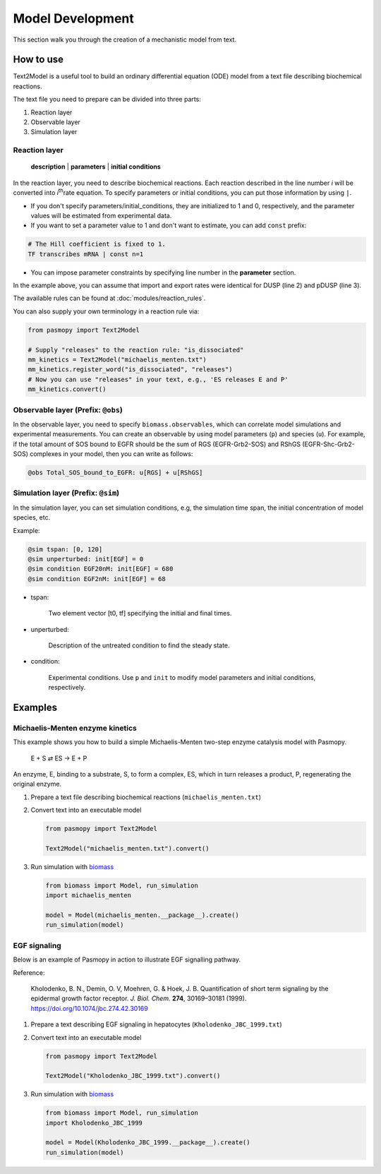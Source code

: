 Model Development
=================

This section walk you through the creation of a mechanistic model from text.

How to use
----------
Text2Model is a useful tool to build an ordinary differential equation (ODE) model from a text file describing biochemical reactions.

The text file you need to prepare can be divided into three parts:

#. Reaction layer
#. Observable layer
#. Simulation layer

Reaction layer
^^^^^^^^^^^^^^

   **description** | **parameters** | **initial conditions**

In the reaction layer, you need to describe biochemical reactions.
Each reaction described in the line number *i* will be converted into *i*\ :sup:`th`\ rate equation.
To specify parameters or initial conditions, you can put those information by using ``|``.

* If you don't specify parameters/initial_conditions, they are initialized to 1 and 0, respectively, and the parameter values will be estimated from experimental data.
* If you want to set a parameter value to 1 and don't want to estimate, you can add ``const`` prefix:

.. code-block:: python

   # The Hill coefficient is fixed to 1.
   TF transcribes mRNA | const n=1

* You can impose parameter constraints by specifying line number in the **parameter** section.

.. code-block:: python
   :linenos:

   # Nucleocytoplasmic Shuttling of DUSP
   DUSP translocates from the cytoplasm to the nucleus
   pDUSP translocates from the cytoplasm to the nucleus |2|

In the example above, you can assume that import and export rates were identical for DUSP (line 2) and pDUSP (line 3).


The available rules can be found at :doc:`modules/reaction_rules`.

You can also supply your own terminology in a reaction rule via:

.. code-block:: python

   from pasmopy import Text2Model

   # Supply "releases" to the reaction rule: "is_dissociated"
   mm_kinetics = Text2Model("michaelis_menten.txt")
   mm_kinetics.register_word("is_dissociated", "releases")
   # Now you can use "releases" in your text, e.g., 'ES releases E and P'
   mm_kinetics.convert()


Observable layer (Prefix: ``@obs``)
^^^^^^^^^^^^^^^^^^^^^^^^^^^^^^^^^^^

In the observable layer, you need to specify ``biomass.observables``, which can correlate model simulations and experimental measurements.
You can create an observable by using model parameters (``p``) and species (``u``).
For example, if the total amount of SOS bound to EGFR should be the sum of RGS (EGFR-Grb2-SOS) and RShGS (EGFR-Shc-Grb2-SOS) complexes in your model, then you can write as follows:

.. code-block:: python

   @obs Total_SOS_bound_to_EGFR: u[RGS] + u[RShGS]

Simulation layer (Prefix: ``@sim``)
^^^^^^^^^^^^^^^^^^^^^^^^^^^^^^^^^^^

In the simulation layer, you can set simulation conditions, e.g, the simulation time span, the initial concentration of model species, etc.

Example:

.. code-block:: python

   @sim tspan: [0, 120]
   @sim unperturbed: init[EGF] = 0
   @sim condition EGF20nM: init[EGF] = 680
   @sim condition EGF2nM: init[EGF] = 68

* tspan:

   Two element vector [t0, tf] specifying the initial and final times.

* unperturbed:

   Description of the untreated condition to find the steady state.

* condition:

   Experimental conditions. Use ``p`` and ``init`` to modify model parameters and initial conditions, respectively.


Examples
--------

Michaelis-Menten enzyme kinetics
^^^^^^^^^^^^^^^^^^^^^^^^^^^^^^^^

This example shows you how to build a simple Michaelis-Menten two-step enzyme catalysis model with Pasmopy.

   E + S ⇄ ES → E + P

An enzyme, E, binding to a substrate, S, to form a complex, ES, which in turn releases a product, P, regenerating the original enzyme.

#. Prepare a text file describing biochemical reactions (``michaelis_menten.txt``)
   
   .. code-block:: python
      :linenos:

      E binds S --> ES | kf=0.003, kr=0.001 | E=100, S=50
      ES dissociates to E and P | kf=0.002, kr=0

      @obs Substrate: u[S]
      @obs E_free: u[E]
      @obs E_total: u[E] + u[ES]
      @obs Product: u[P]
      @obs Complex: u[ES]

      @sim tspan: [0, 100]

#. Convert text into an executable model

   .. code-block:: python

      from pasmopy import Text2Model

      Text2Model("michaelis_menten.txt").convert()

#. Run simulation with biomass_

   .. code-block:: python

      from biomass import Model, run_simulation
      import michaelis_menten

      model = Model(michaelis_menten.__package__).create()
      run_simulation(model)

.. image:: https://raw.githubusercontent.com/pasmopy/pasmopy/master/docs/_static/img/michaelis_menten_sim.png

EGF signaling
^^^^^^^^^^^^^
Below is an example of Pasmopy in action to illustrate EGF signalling pathway. 

Reference:

   Kholodenko, B. N., Demin, O. V, Moehren, G. & Hoek, J. B. Quantification of short term signaling by the epidermal growth factor receptor. *J. Biol. Chem.* **274**, 30169–30181 (1999). https://doi.org/10.1074/jbc.274.42.30169

#. Prepare a text describing EGF signaling in hepatocytes (``Kholodenko_JBC_1999.txt``)

   .. code-block:: python
      :linenos:
      
      EGF binds EGFR --> Ra | kf=0.003, kr=0.06 | EGFR=100
      Ra dimerizes --> R2 | kf=0.01, kr=0.1
      R2 is phosphorylated --> pR2 | kf=1, kr=0.01
      pR2 is dephosphorylated --> R2 | V=450, K=50
      pR2 binds PLCg --> RPL | kf=0.06, kr=0.2 | PLCg=105
      RPL is phosphorylated --> pRPL | kf=1, kr=0.05
      pRPL is dissociated into pR2 and pPLCg | kf=0.3, kr=0.006
      pPLCg is dephosphorylated --> PLCg | V=1, K=100
      pR2 binds Grb2 --> RG | kf=0.003, kr=0.05 | Grb2=85
      RG binds SOS --> RGS | kf=0.01, 0.06 | SOS=34
      RGS is dissociated into pR2 and GS | kf=0.03, kr=4.5e-3
      GS is dissociated into Grb2 and SOS | kf=1.5e-3, kr=1e-4
      pR2 binds Shc --> RSh | kf=0.09, kr=0.6 | Shc=150
      RSh is phosphorylated --> pRSh | kf=6, kr=0.06
      pRSh is dissociated into pShc and pR2 | kf=0.3, kr=9e-4
      pShc is dephosphorylated --> Shc | V=1.7, K=340
      pRSh binds Grb2 --> RShG | kf=0.003, kr=0.1
      RShG is dissociated into pR2 and ShG | kf=0.3, kr=9e-4
      RShG binds SOS --> RShGS | kf=0.01, kr=2.14e-2
      RShGS is dissociated into ShGS and pR2 | kf=0.12, kr=2.4e-4
      pShc binds Grb2 --> ShG | kf=0.003, kr=0.1
      ShG binds SOS --> ShGS | kf=0.03, kr=0.064
      ShGS is dissociated into pShc and GS | kf=0.1, kr=0.021
      pRSh binds GS --> RShGS | kf=0.009, kr=4.29e-2
      pPLCg is translocated to cytoskeletal or membrane structures --> pPLCg_I | kf=1, kr=0.03

      # observable layer
      @obs Total_phosphorylated_Shc: u[pRSh] + u[RShG] + u[RShGS] + u[pShc] + u[ShG] + u[ShGS]
      @obs Total_Grb2_coprecipitated_with_Shc: u[RShG] + u[ShG] + u[RShGS] + u[ShGS]
      @obs Total_phosphorylated_Shc_bound_to_EGFR: u[pRSh] + u[RShG] + u[RShGS]
      @obs Total_Grb2_bound_to_EGFR: u[RG] + u[RGS] + u[RShG] + u[RShGS]
      @obs Total_SOS_bound_to_EGFR: u[RGS] + u[RShGS]
      @obs ShGS_complex: u[ShGS]
      @obs Total_phosphorylated_PLCg: u[pRPL] + u[pPLCg]

      # simulation layer
      @sim tspan: [0, 120]
      @sim condition EGF20nM: init[EGF] = 680
      @sim condition EGF2nM: init[EGF] = 68

#. Convert text into an executable model

   .. code-block:: python

      from pasmopy import Text2Model

      Text2Model("Kholodenko_JBC_1999.txt").convert()
   
#. Run simulation with biomass_
   
   .. code-block:: python

      from biomass import Model, run_simulation
      import Kholodenko_JBC_1999

      model = Model(Kholodenko_JBC_1999.__package__).create()
      run_simulation(model)


.. _biomass: https://github.com/okadalabipr/biomass